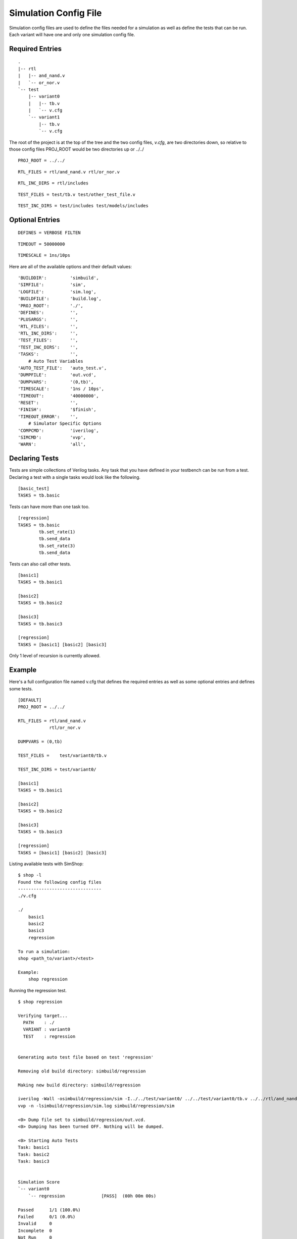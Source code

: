 ======================
Simulation Config File
======================
Simulation config files are used to define the files needed for a simulation as
well as define the tests that can be run. Each variant will have one and only
one simulation config file.

Required Entries
----------------
.. describe:: PROJ_ROOT

    This item describes where the project root is located relative to the
    directory containing the config file. For instance, if a directory 
    structure was setup to look like the following:

::

    .
    |-- rtl
    |   |-- and_nand.v
    |   `-- or_nor.v
    `-- test
        |-- variant0
        |   |-- tb.v
        |   `-- v.cfg
        `-- variant1
            |-- tb.v
            `-- v.cfg
        

The root of the project is at the top of the tree and the two config files,
*v.cfg*, are two directories down, so relative to those config files PROJ_ROOT
would be two directories up or ../../

::

    PROJ_ROOT = ../../


.. describe:: RTL_FILES

    This item is a list of all the RTL files needed by the variant. All
    files are relative to the PROJ_ROOT.

::

    RTL_FILES = rtl/and_nand.v rtl/or_nor.v

.. describe:: RTL_INC_DIRS
    
   If there are files include in the source via the ```include`` statement
   the compiler needs to know where those files are located and
   ``RTL_INC_DIRS`` defines those directories.

::

    RTL_INC_DIRS = rtl/includes

.. describe:: TEST_FILES

   Any files used by the testbench that aren't RTL are defined here.

::

   TEST_FILES = test/tb.v test/other_test_file.v

.. describe:: TEST_INC_DIRS

   Just like the RTL_INC_DIRS, if there are included files used by the
   testbench the directories they are contained in would be defined here.

::

   TEST_INC_DIRS = test/includes test/models/includes

Optional Entries
----------------
.. describe:: DEFINES

::

    DEFINES = VERBOSE FILTEN

.. describe:: TIMEOUT

::

   TIMEOUT = 50000000

.. describe:: TIMESCALE

::

   TIMESCALE = 1ns/10ps

.. todo:: Define the rest of the optional entries

Here are all of the available options and their default values:

::

    'BUILDDIR':         'simbuild',
    'SIMFILE':          'sim',
    'LOGFILE':          'sim.log',
    'BUILDFILE':        'build.log',
    'PROJ_ROOT':        './',
    'DEFINES':          '',
    'PLUSARGS':         '',
    'RTL_FILES':        '',
    'RTL_INC_DIRS':     '',
    'TEST_FILES':       '',
    'TEST_INC_DIRS':    '',
    'TASKS':            '',
        # Auto Test Variables
    'AUTO_TEST_FILE':   'auto_test.v',
    'DUMPFILE':         'out.vcd',
    'DUMPVARS':         '(0,tb)',
    'TIMESCALE':        '1ns / 10ps',
    'TIMEOUT':          '40000000',
    'RESET':            '',
    'FINISH':           '$finish',
    'TIMEOUT_ERROR':    '',
        # Simulator Specific Options
    'COMPCMD':          'iverilog',
    'SIMCMD':           'vvp',
    'WARN':             'all',

Declaring Tests
---------------
Tests are simple collections of Verilog tasks. Any task that you have defined
in your testbench can be run from a test. Declaring a test with a single tasks
would look like the following.

::

    [basic_test]
    TASKS = tb.basic

Tests can have more than one task too.

::

    [regression]
    TASKS = tb.basic
            tb.set_rate(1)
            tb.send_data
            tb.set_rate(3)
            tb.send_data

Tests can also call other tests.

::

    [basic1]
    TASKS = tb.basic1

    [basic2]
    TASKS = tb.basic2

    [basic3]
    TASKS = tb.basic3

    [regression]
    TASKS = [basic1] [basic2] [basic3]

Only 1 level of recursion is currently allowed.

Example
-------
Here's a full configuration file named v.cfg that defines the required entries
as well as some optional entries and defines some tests.

::

    [DEFAULT]
    PROJ_ROOT = ../../

    RTL_FILES = rtl/and_nand.v 
                rtl/or_nor.v

    DUMPVARS = (0,tb)

    TEST_FILES =    test/variant0/tb.v 

    TEST_INC_DIRS = test/variant0/

    [basic1]
    TASKS = tb.basic1

    [basic2]
    TASKS = tb.basic2

    [basic3]
    TASKS = tb.basic3

    [regression]
    TASKS = [basic1] [basic2] [basic3] 

Listing available tests with SimShop:

::

    $ shop -l
    Found the following config files
    --------------------------------
    ./v.cfg

    ./
        basic1
        basic2
        basic3
        regression

    To run a simulation:
    shop <path_to/variant>/<test>

    Example:
        shop regression

Running the regression test.

::

    $ shop regression

    Verifying target...
      PATH    : ./
      VARIANT : variant0
      TEST    : regression


    Generating auto test file based on test 'regression'

    Removing old build directory: simbuild/regression

    Making new build directory: simbuild/regression

    iverilog -Wall -osimbuild/regression/sim -I../../test/variant0/ ../../test/variant0/tb.v ../../rtl/and_nand.v ../../rtl/or_nor.v simbuild/regression/auto_test.v
    vvp -n -lsimbuild/regression/sim.log simbuild/regression/sim

    <0> Dump file set to simbuild/regression/out.vcd.
    <0> Dumping has been turned OFF. Nothing will be dumped.

    <0> Starting Auto Tests
    Task: basic1
    Task: basic2
    Task: basic3


    Simulation Score              
    `-- variant0                  
        `-- regression              [PASS]  (00h 00m 00s)

    Passed      1/1 (100.0%)
    Failed      0/1 (0.0%)
    Invalid     0
    Incomplete  0
    Not Run     0
    Errors      0
    Warnings    0
    Run Time    00h 00m 00s
